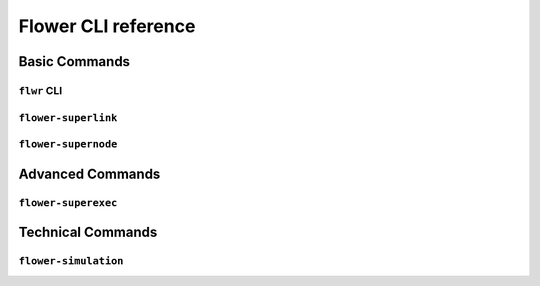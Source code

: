 Flower CLI reference
====================

Basic Commands
--------------

.. _flwr-apiref:

``flwr`` CLI
~~~~~~~~~~~~

.. click:: flwr.cli.app:typer_click_object
    :prog: flwr
    :nested: full

.. _flower-superlink-apiref:

``flower-superlink``
~~~~~~~~~~~~~~~~~~~~

.. argparse::
    :module: flwr.server.app
    :func: _parse_args_run_superlink
    :prog: flower-superlink

.. _flower-supernode-apiref:

``flower-supernode``
~~~~~~~~~~~~~~~~~~~~

.. argparse::
    :module: flwr.supernode.cli.flower_supernode
    :func: _parse_args_run_supernode
    :prog: flower-supernode

Advanced Commands
-----------------

.. _flower-superexec-apiref:

``flower-superexec``
~~~~~~~~~~~~~~~~~~~~

.. argparse::
    :module: flwr.supercore.cli.flower_superexec
    :func: _parse_args
    :prog: flower-superexec

Technical Commands
------------------

.. _flower-simulation-apiref:

``flower-simulation``
~~~~~~~~~~~~~~~~~~~~~

.. argparse::
    :module: flwr.simulation.run_simulation
    :func: _parse_args_run_simulation
    :prog: flower-simulation
